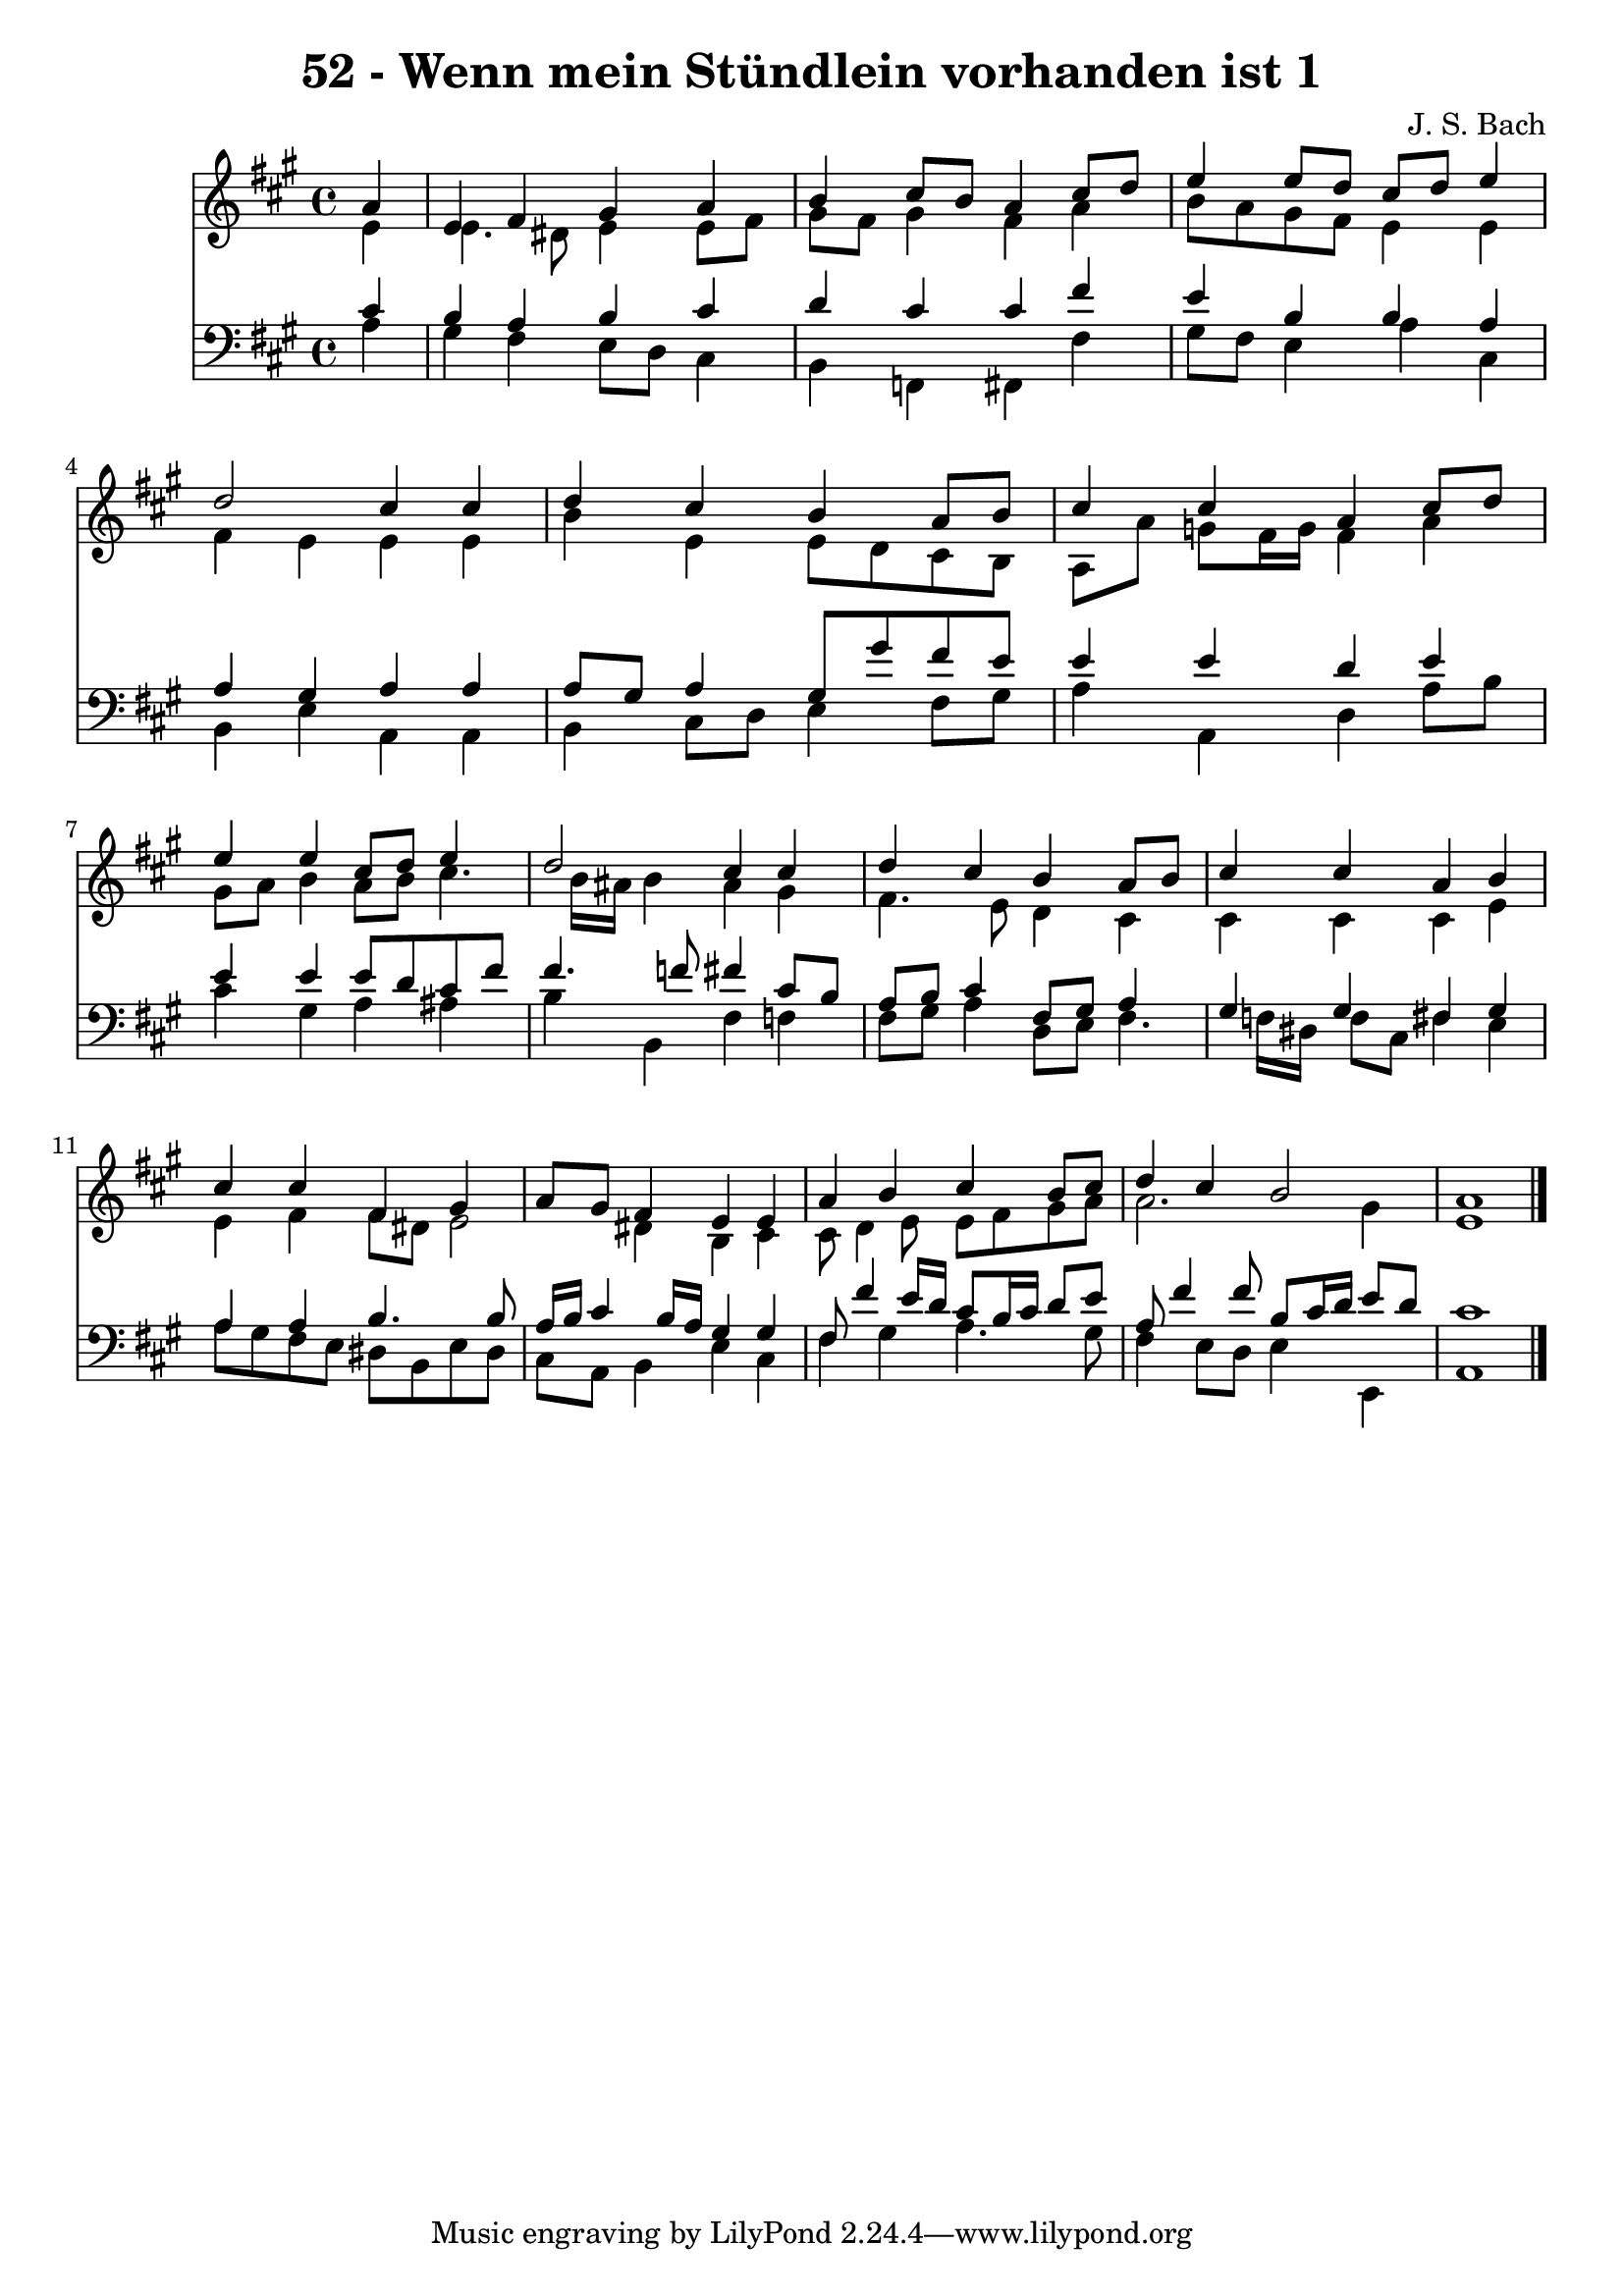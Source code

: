 
\version "2.10.33"

\header {
  title = "52 - Wenn mein Stündlein vorhanden ist 1"
  composer = "J. S. Bach"
}

global =  {
  \time 4/4 
  \key a \major
}

soprano = \relative c {
  \partial 4 a''4 
  e fis gis a 
  b cis8 b a4 cis8 d 
  e4 e8 d cis d e4 
  d2 cis4 cis 
  d cis b a8 b 
  cis4 cis a cis8 d 
  e4 e cis8 d e4 
  d2 cis4 cis 
  d cis b a8 b 
  cis4 cis a b 
  cis cis fis, gis 
  a8 gis fis4 e e 
  a b cis b8 cis 
  d4 cis b2 
  a1 
}


alto = \relative c {
  \partial 4 e'4 
  e4. dis8 e4 e8 fis 
  gis fis gis4 fis a 
  b8 a gis fis e4 e 
  fis e e e 
  b' e, e8 d cis b 
  a a' g fis16 g fis4 a 
  gis8 a b4 a8 b cis4. b16 ais b4 ais gis 
  fis4. e8 d4 cis 
  cis cis cis e 
  e fis fis8 dis e2 dis4 b cis 
  cis8 d4 e8 e fis gis a 
  a2. gis4 
  e1 
}


tenor = \relative c {
  \partial 4 cis'4 
  b a b cis 
  d cis cis fis 
  e b b a 
  a gis a a 
  a8 gis a4 gis8 gis' fis e 
  e4 e d e 
  e e e8 d cis fis 
  fis4. f8 fis4 cis8 b 
  a b cis4 fis,8 gis a4 
  gis gis fis gis 
  a a b4. b8 
  a16 b cis4 b16 a gis4 gis 
  fis8 fis'4 e16 d cis8 b16 cis d8 e 
  a, fis'4 fis8 b, cis16 d e8 d 
  cis1 
}


baixo = \relative c {
  \partial 4 a'4 
  gis fis e8 d cis4 
  b f fis fis' 
  gis8 fis e4 a cis, 
  b e a, a 
  b cis8 d e4 fis8 gis 
  a4 a, d a'8 b 
  cis4 gis a ais 
  b b, fis' f 
  fis8 gis a4 d,8 e fis4. f16 dis f8 cis fis4 e 
  a8 gis fis e dis b e dis 
  cis a b4 e cis 
  fis gis a4. gis8 
  fis4 e8 d e4 e, 
  a1 
}


\score {
  <<
    \new Staff {
      <<
        \global
        \new Voice = "1" { \voiceOne \soprano }
        \new Voice = "2" { \voiceTwo \alto }
      >>
    }
    \new Staff {
      <<
        \global
        \clef "bass"
        \new Voice = "1" {\voiceOne \tenor }
        \new Voice = "2" { \voiceTwo \baixo \bar "|."}
      >>
    }
  >>
}